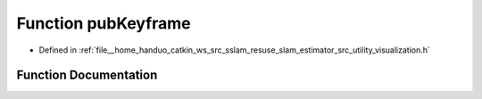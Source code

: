 .. _exhale_function_visualization_8h_1a6fe6557dca197957c995ba862e2e5f33:

Function pubKeyframe
====================

- Defined in :ref:`file__home_handuo_catkin_ws_src_sslam_resuse_slam_estimator_src_utility_visualization.h`


Function Documentation
----------------------


.. doxygenfunction:: pubKeyframe(const Estimator&, const std_msgs::Header&)
